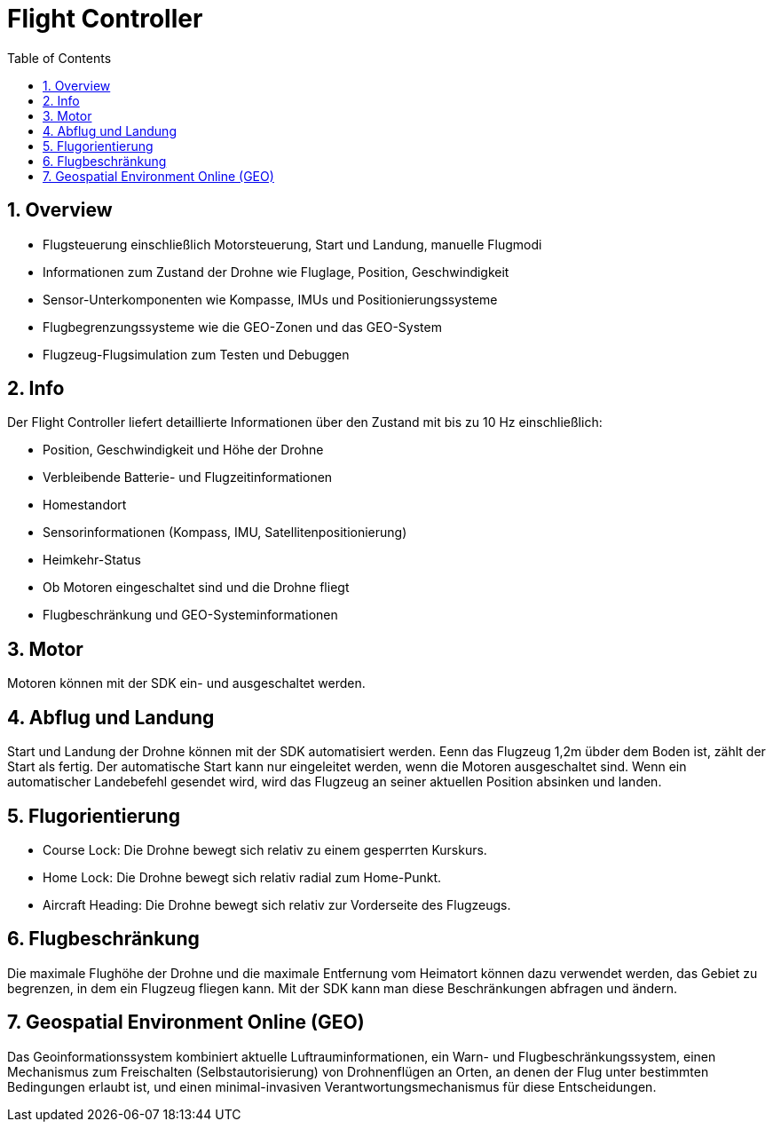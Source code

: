 = Flight Controller
ifndef::imagesdir[:imagesdir: images]
:sourcedir:
:icons:
:sectnums:
:toc:

== Overview
* Flugsteuerung einschließlich Motorsteuerung, Start und Landung, manuelle Flugmodi
* Informationen zum Zustand der Drohne wie Fluglage, Position, Geschwindigkeit
* Sensor-Unterkomponenten wie Kompasse, IMUs und Positionierungssysteme
* Flugbegrenzungssysteme wie die GEO-Zonen und das GEO-System
* Flugzeug-Flugsimulation zum Testen und Debuggen

== Info
Der Flight Controller liefert detaillierte Informationen über den Zustand mit bis zu 10 Hz einschließlich:

* Position, Geschwindigkeit und Höhe der Drohne
* Verbleibende Batterie- und Flugzeitinformationen
* Homestandort
* Sensorinformationen (Kompass, IMU, Satellitenpositionierung)
* Heimkehr-Status
* Ob Motoren eingeschaltet sind und die Drohne fliegt
* Flugbeschränkung und GEO-Systeminformationen

== Motor
Motoren können mit der SDK ein- und ausgeschaltet werden.

== Abflug und Landung
Start und Landung der Drohne können mit der SDK automatisiert werden. Eenn das Flugzeug 1,2m übder dem Boden ist, zählt der Start als fertig. Der automatische Start kann nur eingeleitet werden, wenn die Motoren ausgeschaltet sind.
Wenn ein automatischer Landebefehl gesendet wird, wird das Flugzeug an seiner aktuellen Position absinken und landen.

== Flugorientierung
* Course Lock: Die Drohne bewegt sich relativ zu einem gesperrten Kurskurs.
* Home Lock: Die Drohne bewegt sich relativ radial zum Home-Punkt.
* Aircraft Heading: Die Drohne bewegt sich relativ zur Vorderseite des Flugzeugs.

== Flugbeschränkung
Die maximale Flughöhe der Drohne und die maximale Entfernung vom Heimatort können dazu verwendet werden, das Gebiet zu begrenzen, in dem ein Flugzeug fliegen kann. Mit der SDK kann man diese Beschränkungen abfragen und ändern.

== Geospatial Environment Online (GEO)
Das Geoinformationssystem kombiniert aktuelle Luftrauminformationen, ein Warn- und Flugbeschränkungssystem, einen Mechanismus zum Freischalten (Selbstautorisierung) von Drohnenflügen an Orten, an denen der Flug unter bestimmten Bedingungen erlaubt ist, und einen minimal-invasiven Verantwortungsmechanismus für diese Entscheidungen.